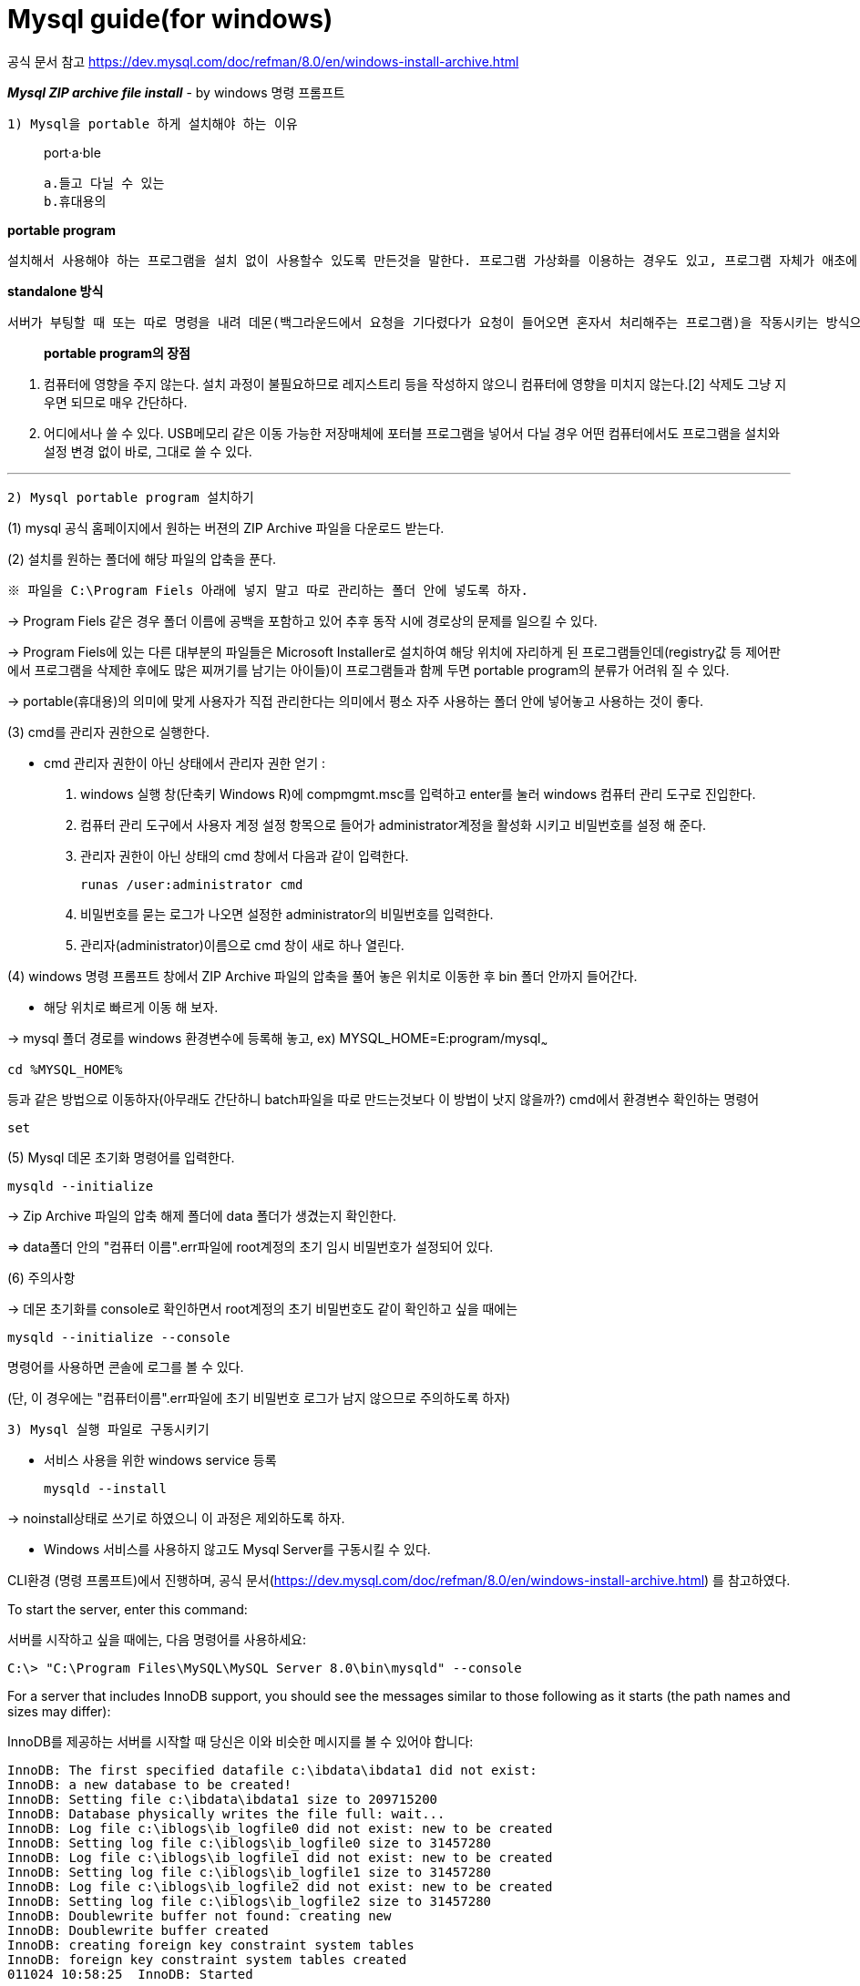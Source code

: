 = Mysql guide(for windows)

공식 문서 참고
https://dev.mysql.com/doc/refman/8.0/en/windows-install-archive.html

*_Mysql ZIP archive file install_*
- by windows 명령 프롬프트

`1) Mysql을 portable 하게 설치해야 하는 이유`

> port·a·ble
>
    a.들고 다닐 수 있는
    b.휴대용의



*portable program*

    설치해서 사용해야 하는 프로그램을 설치 없이 사용할수 있도록 만든것을 말한다. 프로그램 가상화를 이용하는 경우도 있고, 프로그램 자체가 애초에 설치과정 없이 standalone으로 동작하는 경우도 있다.

*standalone 방식*

    서버가 부팅할 때 또는 따로 명령을 내려 데몬(백그라운드에서 요청을 기다렸다가 요청이 들어오면 혼자서 처리해주는 프로그램)을 작동시키는 방식으로, 클라이언트의 요청이 언제 들어올지 모르는 상황에서 항상 서비스가 가능하며 다른 메커니즘 없이 바로 네트워크 서비스 데몬이 클라이언트의 요청을 처리한다는 점 등의 장점이 있다.서버 파일 자체로 완전하게 구동이 가능하다.

> *portable program의 장점*

1. 컴퓨터에 영향을 주지 않는다.
설치 과정이 불필요하므로 레지스트리 등을 작성하지 않으니 컴퓨터에 영향을 미치지 않는다.[2] 삭제도 그냥 지우면 되므로 매우 간단하다.

2. 어디에서나 쓸 수 있다.
USB메모리 같은 이동 가능한 저장매체에 포터블 프로그램을 넣어서 다닐 경우 어떤 컴퓨터에서도 프로그램을 설치와 설정 변경 없이 바로, 그대로 쓸 수 있다.

'''

`2) Mysql portable program 설치하기`

(1) mysql 공식 홈페이지에서 원하는 버젼의 ZIP Archive 파일을 다운로드 받는다.

(2) 설치를 원하는 폴더에 해당 파일의 압축을 푼다.

    ※ 파일을 C:\Program Fiels 아래에 넣지 말고 따로 관리하는 폴더 안에 넣도록 하자.

->  Program Fiels 같은 경우 폴더 이름에 공백을 포함하고 있어 추후 동작 시에 경로상의 문제를 일으킬 수 있다.

->  Program Fiels에 있는 다른 대부분의 파일들은 Microsoft Installer로 설치하여 해당 위치에 자리하게 된 프로그램들인데(registry값 등 제어판에서 프로그램을 삭제한 후에도 많은 찌꺼기를 남기는 아이들)이 프로그램들과 함께 두면 portable program의 분류가 어려워 질 수 있다.

->  portable(휴대용)의 의미에 맞게 사용자가 직접 관리한다는 의미에서 평소 자주 사용하는 폴더 안에 넣어놓고 사용하는 것이 좋다.

(3) cmd를 관리자 권한으로 실행한다.

    - cmd 관리자 권한이 아닌 상태에서 관리자 권한 얻기
:

    1. windows 실행 창(단축키 Windows R)에
compmgmt.msc를 입력하고 enter를 눌러 windows 컴퓨터 관리 도구로 진입한다.
    2. 컴퓨터 관리 도구에서 사용자 계정 설정 항목으로 들어가 administrator계정을 활성화 시키고 비밀번호를 설정 해 준다.
    3. 관리자 권한이 아닌 상태의 cmd 창에서 다음과 같이 입력한다.

    runas /user:administrator cmd


4. 비밀번호를 묻는 로그가 나오면 설정한 administrator의 비밀번호를 입력한다.
5. 관리자(administrator)이름으로 cmd 창이 새로 하나 열린다.


(4) windows 명령 프롬프트 창에서 ZIP Archive 파일의 압축을 풀어 놓은 위치로 이동한 후 bin 폴더 안까지 들어간다.

    - 해당 위치로 빠르게 이동 해 보자.

-> mysql 폴더 경로를 windows 환경변수에 등록해 놓고,
ex) MYSQL_HOME=E:program/mysql~~~

    cd %MYSQL_HOME%

등과 같은 방법으로 이동하자(아무래도 간단하니 batch파일을 따로 만드는것보다 이 방법이 낫지 않을까?)
cmd에서 환경변수 확인하는 명령어

    set


(5) Mysql 데몬 초기화 명령어를 입력한다.

    mysqld --initialize

-> Zip Archive 파일의 압축 해제 폴더에 data    폴더가 생겼는지 확인한다.

=> data폴더 안의 "컴퓨터 이름".err파일에 root계정의 초기 임시 비밀번호가 설정되어 있다.

(6) 주의사항


-> 데몬 초기화를 console로 확인하면서 root계정의 초기 비밀번호도 같이 확인하고 싶을 때에는


    mysqld --initialize --console

명령어를 사용하면 콘솔에 로그를 볼 수 있다.

(단, 이 경우에는 "컴퓨터이름".err파일에 초기 비밀번호 로그가 남지 않으므로 주의하도록 하자)

`3) Mysql 실행 파일로 구동시키기`


- 서비스 사용을 위한 windows service 등록

    mysqld --install

-> noinstall상태로 쓰기로 하였으니 이 과정은 제외하도록 하자.



- Windows 서비스를 사용하지 않고도 Mysql Server를 구동시킬 수 있다.

CLI환경 (명령 프롬프트)에서 진행하며,
공식 문서(https://dev.mysql.com/doc/refman/8.0/en/windows-install-archive.html)
를 참고하였다.

====
To start the server, enter this command:

서버를 시작하고 싶을 때에는, 다음 명령어를 사용하세요:

    C:\> "C:\Program Files\MySQL\MySQL Server 8.0\bin\mysqld" --console

For a server that includes InnoDB support, you should see the messages similar to those following as it starts (the path names and sizes may differ):

InnoDB를 제공하는 서버를 시작할 때 당신은 이와 비슷한 메시지를 볼 수 있어야 합니다:

    InnoDB: The first specified datafile c:\ibdata\ibdata1 did not exist:
    InnoDB: a new database to be created!
    InnoDB: Setting file c:\ibdata\ibdata1 size to 209715200
    InnoDB: Database physically writes the file full: wait...
    InnoDB: Log file c:\iblogs\ib_logfile0 did not exist: new to be created
    InnoDB: Setting log file c:\iblogs\ib_logfile0 size to 31457280
    InnoDB: Log file c:\iblogs\ib_logfile1 did not exist: new to be created
    InnoDB: Setting log file c:\iblogs\ib_logfile1 size to 31457280
    InnoDB: Log file c:\iblogs\ib_logfile2 did not exist: new to be created
    InnoDB: Setting log file c:\iblogs\ib_logfile2 size to 31457280
    InnoDB: Doublewrite buffer not found: creating new
    InnoDB: Doublewrite buffer created
    InnoDB: creating foreign key constraint system tables
    InnoDB: foreign key constraint system tables created
    011024 10:58:25  InnoDB: Started

When the server finishes its startup sequence, you should see something like this, which indicates that the server is ready to service client connections:

서버가 실행 시퀀스를 마치면, 서버가 서비스 클라이언트 연결을 할 준비가 되어 있다는
내용이 이와 같이 나와 있는 설명을 볼 수 있습니다:


    mysqld: ready for connections
    Version: '8.0.25'  socket: ''  port: 3306

The server continues to write to the console any further
diagnostic output it produces. You can open a new console
window in which to run client programs.

이어서 서버는 콘솔에 특수한 결과물을 출력할 수 있습니다.
클라이언트 프로그램을 실행시킬 새로운 윈도우 콘솔을 실행합니다.

If you omit the --console option, the server writes diagnostic
output to the error log in the data directory
(C:\Program Files\MySQL\MySQL Server 8.0\data by default).
The error log is the file with the .err extension,
and may be set using the --log-error option.

당신이 --console 명령어를 생략한다면, 서버는 특수한 결과물을 data 폴더에 있는
err log파일에 출력합니다.
====
mysqld(mysqld --console) 명령어를 쳤을 때 mysql server가 동작하고 있는지 확인하기

-> mysql server에 할당된 포트번호(기본값 3306)가 열려 있는지 확인한다.

특정 포트가 열려있는지 확인하는 방법

- 특정 포트 열려있는지 확인하는 명령어

    netstat -ano | findstr :3306(mysql server port)

- telnet [IP 또는 도메인] [포트]
-> 결과물
[source,shell]
----
J
 8.0.2dofp"�.9s9
                    "=
                      8!([caching_sha2_password

Connection to host lost.

C:\Windows\system32>
----

→ 이런 결과가 나오면 정상이다(뭐라도 나오면 열려있는것). Connection lost라고 나오는 이유는 제대로 된 정보를 가지고 3306port 에 접근한 것이 아니기 때문에 연결에 실패하게 되는 것이다.

- curl로 확인 : API호출을 해서 tcp로 한번 찔러본다.

'''
mysql client 실행시키기

1. root 사용자 비밀번호 재설정~~

2. client의 mysql 서버 접속

3. client의 mysql 서버 탈출
에서 exit로 빠져나오고

'''
mysql 서버 종료시키기

    mysqladmin -u root -p shutdown

정상적으로 종료되었는지 확인 해 보기

-> 3306 포트가 닫혀 있으면

[source,bash]
----
Connecting To 127.0.0.1...Could not open connectionto the host, on port 3306: Connect failed
----

이런  로그가 나타난다.

단, mysql의 root password를 바꿔줘야 종료 명령어 사용이 가능하니 mysql에 접속하자마자 root계정의 초기 비밀번호를 변경하는 과정을 잊지 말도록 하자!

'''

`4) batch파일 만들기`

빠르고 편리하게 mysql을 끄고 켜기 위해 명령어를 batch파일로 만들어 놓자

mysql bin 폴더 안에 xxx.bat 파일을 2 개 만든다.
mysql server를 실행 할 파일에는

mysqld --console

mysql server를 종료할 파일에는

mysqladmin -u root -p shutdown

이라고 적어준다.

각 배치 파일에 링크를 걸어서 원하는 위치에 batch파일을 실행 시킬 수 있는 바로가기를 만든다.

total commander를 사용해 여기에 alias를 걸어서 windows 실행 창에서 바로 mysql server를 켜고 끄게 해 보자.

'''
mac 환경에서의 mysql

1) mysql 설치

처음 설치할때 봤던 글
https://twinparadox.tistory.com/619

homebrew, sequel pro 사용할때 참고 가능한 글
https://dev-r.tistory.com/17

homebrew로 설치된 mysql삭제하는 방법-큰 도움이 되었음!!
https://solbel.tistory.com/1475

root 비밀번호 잊어버렸을 때 재설정 하는 방법 https://velog.io/@nari120/MySQL8-비밀번호-분실-및-변경

-여기에 homebrew로 Stop하는 방법도 나와있었다

제대로 안읽었던 것! ㅠㅠ

'코드짜는 문과녀' 가 쓴 글 : 나에게 어떤 도움이 될지는 모르겠지만
https://eunhee-programming.tistory.com/10

